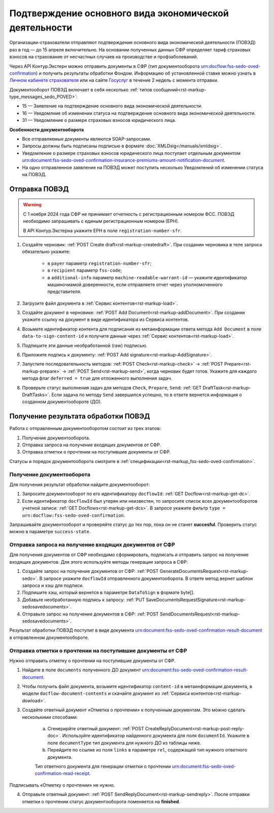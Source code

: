 .. _`Личном кабинете страхователя`: https://lk.fss.ru/
.. _`Госуслуг`: https://www.gosuslugi.ru/

Подтверждение основного вида экономической деятельности
=======================================================

Организации-страхователи отправляют подтверждение основного вида экономической деятельности (ПОВЭД) раз в год — до 15 апреля включительно. На основании полученных данных СФР определяет тариф страховых взносов на страхование от несчастных случаев на производстве и профзаболеваний.

Через API Контур.Экстерн можно отправить документы в СФР (тип документооборота urn:docflow:fss-sedo-oved-confirmation) и получить результаты обработки Фондом. Информацию об установленной ставке можно узнать в `Личном кабинете страхователя`_ или на сайте `Госуслуг`_ в течение 2 недель с момента отправки.

Документооборот ПОВЭД включает в себя несколько :ref:`типов сообщений<rst-markup-type_messages_sedo_POVED>`:

* 15 — Заявление на подтверждение основного вида экономической деятельности.
* 16 — Уведомлние об изменении статуса на подтверждение основного вида экономической деятельности.
* 31 — Уведомление о размере страховых взносов юридического лица.

**Особенности документооборота**

* Все отправляемые документы являются SOAP-запросами.
* Запросы должны быть подписаны подписью в формате :doc:`XMLDsig</manuals/xmldsig>`.
* Уведомление о размере страховых взносов юридического лица поступает отдельным документом urn:document:fss-sedo-oved-confirmation-insurance-premiums-amount-notification-document.
* На одно отправленное заявление на ПОВЭД может поступить несколько Уведомлений об изменении статуса на ПОВЭД.

Отправка ПОВЭД
--------------
.. warning:: С 1 ноября 2024 года СФР не принимает отчетность с регистрационным номером ФСС. ПОВЭД необходимо запрашивать с единым регистрационным номером (ЕРН). 
    
    В API Контур.Экстерна укажите ЕРН в поле ``registration-number-sfr``.

1. Создайте черновик: :ref:`POST Create draft<rst-markup-createdraft>`. При создании черновика в теле запроса обязательно укажите:

    * в ``payer`` параметр ``registration-number-sfr``;
    * в ``recipient`` параметр ``fss-code``;
    * в ``additional-info`` параметр ``machine-readable-warrant-id`` — укажите идентификатор машиночиамой доверенности, если отправляете отчет через уполномоченного представителя.

2. Загрузите файл документа в :ref:`Сервис контентов<rst-markup-load>`.
3. Создайте документ в черновике: :ref:`POST Add Document<rst-markup-addDocument>`. При создании укажите ссылку на документ в виде идентификатора из Сервиса контентов.
4. Возьмите идентификатор контента для подписания из метаинформации ответа метода ``Add Document`` в поле ``data-to-sign-content-id`` и получите данные через :ref:`Сервис контентов<rst-markup-load>`.
5. Подпишите эти данные необработанной (raw) подписью.
6. Приложите подпись к документу: :ref:`POST Add signature<rst-markup-AddSignature>`.
7. Запустите последовательность методов: :ref:`POST Check<rst-markup-check>` -> :ref:`POST Prepare<rst-markup-prepare>` -> :ref:`POST Send<rst-markup-send>`, когда черновик будет готов. Укажите для каждого метода флаг ``deferred = true`` для отложенного выполнения задач.
8. Проверьте статус выполнения задач для методов ``Check``, ``Prepare``, ``Send``: :ref:`GET DraftTask<rst-markup-DraftTasks>`. Если задача по методу ``Send`` завершился успешно, то в ответе вернется информация о созданном документообороте (ДО).

Получение результата обработки ПОВЭД
------------------------------------

Работа с отправленным документооборотом состоит из трех этапов:

1. Получение документооборота.
2. Отправка запроса на получение входящих документов от СФР.
3. Отправка отметки о прочтении на поступившие документы от СФР.

Статусы и порядок документооборота смотрите в :ref:`спецификации<rst-markup_fss-sedo-oved-confirmation>`. 

Получение документооборота
++++++++++++++++++++++++++

Для получения результат обработки найдите документооборот:

1. Запросите документооборот по его идентификатору ``docflowId``: :ref:`GET Docflow<rst-markup-get-dc>`.
2. Если идентификатор ``docflowId`` был утерян или неизвестен, то запросите список всех документооборотов учетной записи: :ref:`GET Docflows<rst-markup-get-dcs>`. В запросе укажите фильтр ``type = urn:docflow:fss-sedo-oved-confirmation``.

Запрашивайте документооборот и проверяйте статус до тех пор, пока он не станет **succesful**. Проверить статус можно в параметре ``success-state``.

Отправка запроса на получение входящих документов от СФР
++++++++++++++++++++++++++++++++++++++++++++++++++++++++

Для получения документов от СФР необходимо сформировать, подписать и отправить запрос на получение входящих документов. Для этого используйте методы генерации запроса в СФР:

1. Создайте запрос на получение документов от СФР: :ref:`POST GenerateDocumentsRequest<rst-markup-sedo>`. В запросе укажите ``docflowId`` отправленного документооборота. В ответе метод вернет шаблон запроса и хэш для подписи.
2. Подпишите хэш, который вернется в параметре ``DataToSign`` в формате byte[].
3. Добавьте необработанную подпись к запросу: :ref:`PUT SaveDocumentsRequestSignature<rst-markup-sedosavedocuments>`.
4. Отправьте запрос на получение документов в СФР: :ref:`POST SendDocumentsRequest<rst-markup-sedosavedocuments>`.

Результат обработки ПОВЭД поступит в виде документа  urn:document:fss-sedo-oved-confirmation-result-document в отправленном документообороте. 

Отправка отметки о прочтении на поступившие документы от СФР
++++++++++++++++++++++++++++++++++++++++++++++++++++++++++++

Нужно отправить отметку о прочтении на поступившие документы от СФР. 

1. Найдите в поле ``documents`` полученного ДО документ urn:document:fss-sedo-oved-confirmation-result-document.

2. Чтобы получить файл документа, возьмите идентификатор ``content-id`` в метаинформации документа, в модели ``docflow-document-contents`` и скачайте документ из :ref:`Сервиса контентов<rst-markup-dowload>`.

3. Создайте ответный документ «Отметка о прочтении» к полученным документам. Это можно сделать несколькими способами:

    a. Сгенерирйте ответный документ: :ref:`POST CreateReplyDocument<rst-markup-post-reply-doc>`. Используйте идентификатор найденного документа для поля ``documentId``. Укажите в поле ``documentType`` тип документа для нужного ДО из таблицы ниже.
    b. Перейдите по ссылке из поля ``links`` в параметре ``rel``, содержащей тип нужного ответного документа. 

    Тип ответного документа для генерации отметки о прочтении urn:document:fss-sedo-oved-confirmation-read-receipt.

Подписывать «Отметку о прочтении» не нужно.

4. Отправьте ответный документ: :ref:`POST SendReplyDocument<rst-markup-sendreply>`. После отправки отметки о прочтении статус документооборота поменяется на **finished**.
